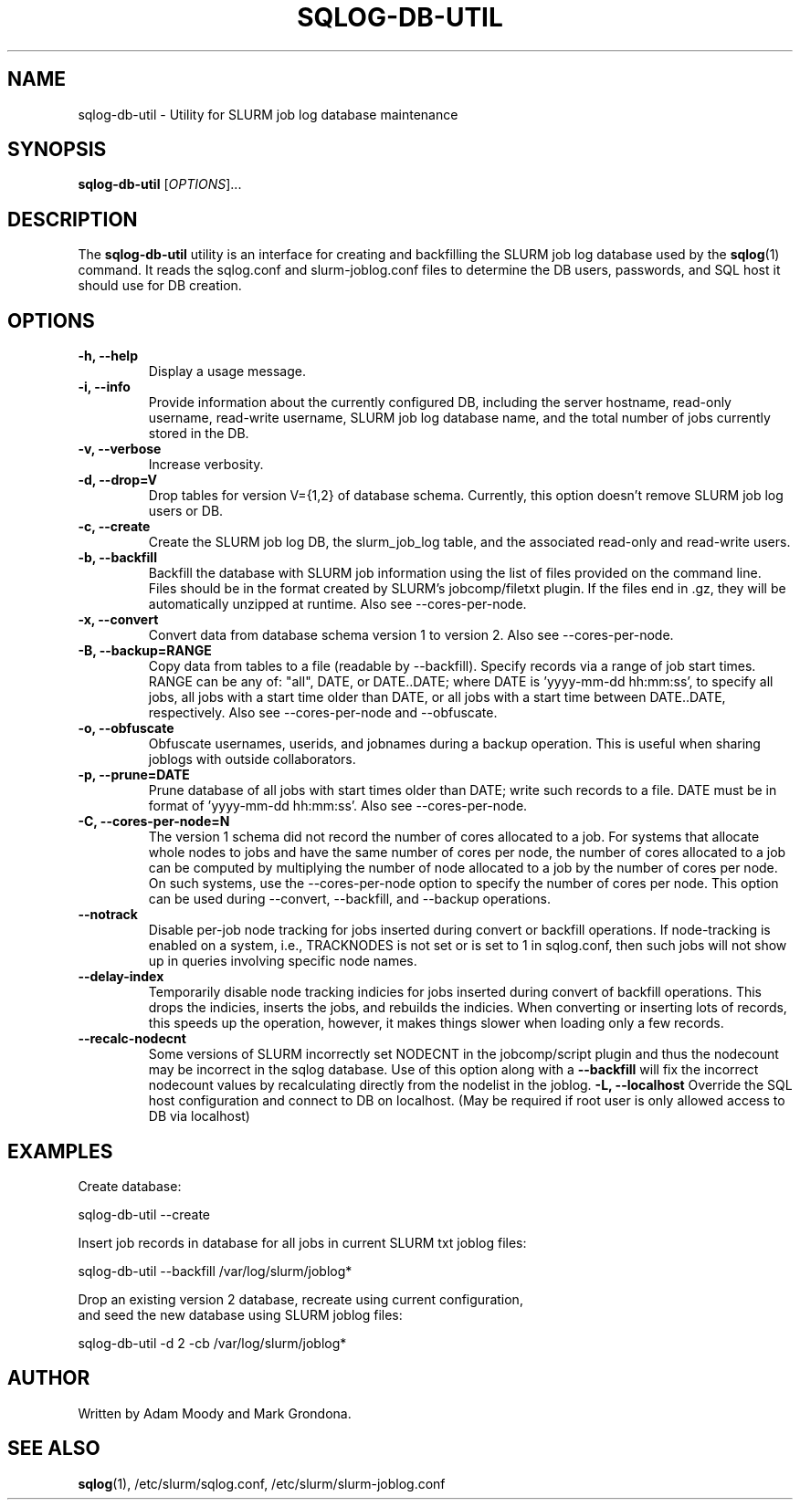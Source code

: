 .\" $Id$
.\"

.TH SQLOG-DB-UTIL 8 "SQLOG Database Utility"

.SH NAME
sqlog-db-util \- Utility for SLURM job log database maintenance

.SH SYNOPSIS
.B sqlog-db-util
[\fIOPTIONS\fR]...

.SH DESCRIPTION
The \fBsqlog-db-util\fR utility is an interface for creating and
backfilling the SLURM job log database used by the \fBsqlog\fR(1)
command. It reads the sqlog.conf and slurm-joblog.conf files to
determine the DB users, passwords, and SQL host it should use
for DB creation. 

.SH OPTIONS
.TP 
.BI "-h, --help"
Display a usage message.
.TP
.BI "-i, --info"
Provide information about the currently configured DB, including the
server hostname, read-only username, read-write username, SLURM job
log database name, and the total number of jobs currently stored in
the DB.
.TP
.BI "-v, --verbose"
Increase verbosity.
.TP
.BI "-d, --drop=V"
Drop tables for version V={1,2} of database schema.
Currently, this option doesn't remove SLURM job log users or DB.
.TP
.BI "-c, --create"
Create the SLURM job log DB, the slurm_job_log table, and the associated
read-only and read-write users.
.TP
.BI "-b, --backfill"
Backfill the database with SLURM job information using the list of files
provided on the command line. Files should be in the format created by
SLURM's jobcomp/filetxt plugin. If the files end in .gz, they will be
automatically unzipped at runtime.  Also see --cores-per-node.
.TP
.BI "-x, --convert"
Convert data from database schema version 1 to version 2.  Also see 
--cores-per-node.
.TP
.BI "-B, --backup=RANGE"
Copy data from tables to a file (readable by --backfill).
Specify records via a range of job start times.  RANGE can be any
of: "all", DATE, or DATE..DATE; where DATE is 'yyyy-mm-dd hh:mm:ss',
to specify all jobs, all jobs with a start time older than DATE,
or all jobs with a start time between DATE..DATE, respectively.
Also see --cores-per-node and --obfuscate.
.TP
.BI "-o, --obfuscate"
Obfuscate usernames, userids, and jobnames during a backup operation.
This is useful when sharing joblogs with outside collaborators.
.TP
.BI "-p, --prune=DATE"
Prune database of all jobs with start times older than DATE; write such records to a file.
DATE must be in format of 'yyyy-mm-dd hh:mm:ss'.  Also see --cores-per-node.
.TP
.BI "-C, --cores-per-node=N"
The version 1 schema did not record the number of cores allocated to a job.
For systems that allocate whole nodes to jobs and have the same number of
cores per node, the number of cores allocated to a job can be computed
by multiplying the number of node allocated to a job by the number of
cores per node.  On such systems, use the --cores-per-node option to specify the
number of cores per node.  This option can be used during --convert,
--backfill, and --backup operations.
.TP
.BI "--notrack"
Disable per-job node tracking for jobs inserted during convert
or backfill operations.  If node-tracking is enabled on a system,
i.e., TRACKNODES is not set or is set to 1 in sqlog.conf,
then such jobs will not show up in queries involving specific node names.
.TP
.BI "--delay-index"
Temporarily disable node tracking indicies for jobs inserted during
convert of backfill operations.  This drops the indicies, inserts the jobs,
and rebuilds the indicies.  When converting or inserting lots of records,
this speeds up the operation, however, it makes things slower when loading
only a few records.
.TP
.BI "--recalc-nodecnt"
Some versions of SLURM incorrectly set NODECNT in the jobcomp/script plugin
and thus the nodecount may be incorrect in the sqlog database. Use of this
option along with a \fB--backfill\fR will fix the incorrect nodecount
values by recalculating directly from the nodelist in the joblog.
.BI "-L, --localhost"
Override the SQL host configuration and connect to DB on localhost.
(May be required if root user is only allowed access to DB via localhost)

.SH EXAMPLES
Create database:
.nf

   sqlog-db-util --create

.fi
Insert job records in database for all jobs in current SLURM txt joblog files:
.nf

   sqlog-db-util --backfill /var/log/slurm/joblog*

.fi
Drop an existing version 2 database, recreate using current configuration,
 and seed the new database using SLURM joblog files:
.nf 

   sqlog-db-util -d 2 -cb /var/log/slurm/joblog*

.fi

.SH AUTHOR
Written by Adam Moody and Mark Grondona.

.SH SEE ALSO
\fBsqlog\fR(1), /etc/slurm/sqlog.conf, /etc/slurm/slurm-joblog.conf
